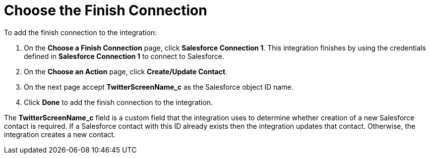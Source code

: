 [[Choose-Finish-Connection]]
= Choose the Finish Connection

To add the finish connection to the integration:

. On the *Choose a Finish Connection* page, click *Salesforce Connection 1*. 
This integration finishes by using the credentials 
defined in *Salesforce Connection 1* to 
connect to Salesforce. 
. On the *Choose an Action* page, click *Create/Update Contact*.
. On the next page accept *TwitterScreenName_c* as the
Salesforce object ID name. 
. Click *Done* to add the finish connection to the integration. 

The *TwitterScreenName_c* field is a custom field that the integration
uses to determine
whether creation of a new Salesforce contact is required. 
If a Salesforce contact
with this ID already exists then the integration updates that contact. 
Otherwise, the integration creates a new contact.
